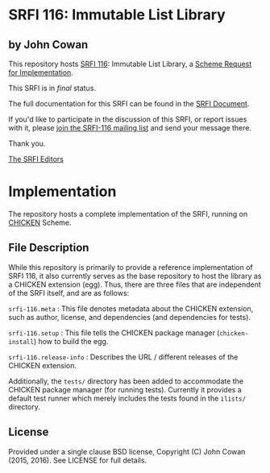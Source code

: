 * SRFI 116: Immutable List Library

** by John Cowan

This repository hosts [[http://srfi.schemers.org/srfi-116/][SRFI 116]]: Immutable List Library, a [[http://srfi.schemers.org/][Scheme Request for Implementation]].

This SRFI is in /final/ status.

The full documentation for this SRFI can be found in the [[http://srfi.schemers.org/srfi-116/srfi-116.html][SRFI Document]].

If you'd like to participate in the discussion of this SRFI, or report issues with it, please [[http://srfi.schemers.org/srfi-116/][join the SRFI-116 mailing list]] and send your message there.

Thank you.


[[mailto:srfi-editors@srfi.schemers.org][The SRFI Editors]]

* Implementation

The repository hosts a complete implementation of the SRFI, running on
[[http://call-cc.org][CHICKEN]] Scheme.

** File Description

While this repository is primarily to provide a reference
implementation of SRFI 116, it also currently serves as the base
repository to host the library as a CHICKEN extension (egg).  Thus,
there are three files that are independent of the SRFI itself, and are
as follows:

=srfi-116.meta= : This file denotes metadata about the CHICKEN
extension, such as author, license, and dependencies (and dependencies
for tests).

=srfi-116.setup= : This file tells the CHICKEN package manager
(=chicken-install=) how to build the egg.

=srfi-116.release-info= : Describes the URL / different releases of
the CHICKEN extension.

Additionally, the =tests/= directory has been added to accommodate the
CHICKEN package manager (for running tests).  Currently it provides a
default test runner which merely includes the tests found in the
=ilists/= directory.

** License

Provided under a single clause BSD license, Copyright (C) John Cowan
(2015, 2016).  See LICENSE for full details.